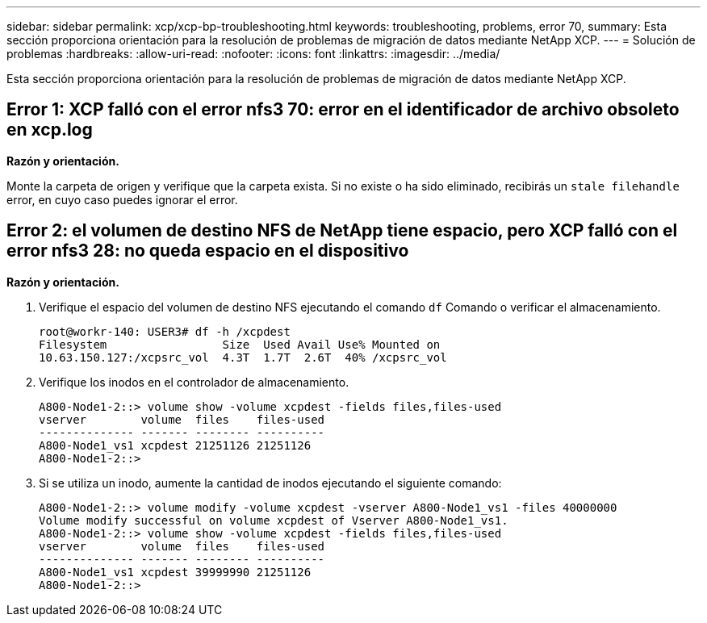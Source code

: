 ---
sidebar: sidebar 
permalink: xcp/xcp-bp-troubleshooting.html 
keywords: troubleshooting, problems, error 70, 
summary: Esta sección proporciona orientación para la resolución de problemas de migración de datos mediante NetApp XCP. 
---
= Solución de problemas
:hardbreaks:
:allow-uri-read: 
:nofooter: 
:icons: font
:linkattrs: 
:imagesdir: ../media/


[role="lead"]
Esta sección proporciona orientación para la resolución de problemas de migración de datos mediante NetApp XCP.



== Error 1: XCP falló con el error nfs3 70: error en el identificador de archivo obsoleto en xcp.log

*Razón y orientación.*

Monte la carpeta de origen y verifique que la carpeta exista.  Si no existe o ha sido eliminado, recibirás un `stale filehandle` error, en cuyo caso puedes ignorar el error.



== Error 2: el volumen de destino NFS de NetApp tiene espacio, pero XCP falló con el error nfs3 28: no queda espacio en el dispositivo

*Razón y orientación.*

. Verifique el espacio del volumen de destino NFS ejecutando el comando `df` Comando o verificar el almacenamiento.
+
....
root@workr-140: USER3# df -h /xcpdest
Filesystem                 Size  Used Avail Use% Mounted on
10.63.150.127:/xcpsrc_vol  4.3T  1.7T  2.6T  40% /xcpsrc_vol
....
. Verifique los inodos en el controlador de almacenamiento.
+
....
A800-Node1-2::> volume show -volume xcpdest -fields files,files-used
vserver        volume  files    files-used
-------------- ------- -------- ----------
A800-Node1_vs1 xcpdest 21251126 21251126
A800-Node1-2::>
....
. Si se utiliza un inodo, aumente la cantidad de inodos ejecutando el siguiente comando:
+
....
A800-Node1-2::> volume modify -volume xcpdest -vserver A800-Node1_vs1 -files 40000000
Volume modify successful on volume xcpdest of Vserver A800-Node1_vs1.
A800-Node1-2::> volume show -volume xcpdest -fields files,files-used
vserver        volume  files    files-used
-------------- ------- -------- ----------
A800-Node1_vs1 xcpdest 39999990 21251126
A800-Node1-2::>
....

